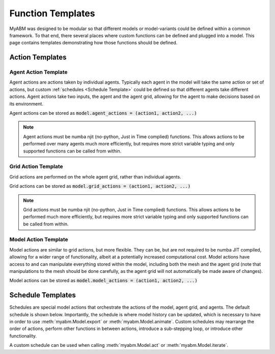 
Function Templates
==================

MyABM was designed to be modular so that different models or model-variants 
could be defined within a common framework. To that end, there several places 
where custom functions can be defined and plugged into a model. This page
contains templates demonstrating how those functions should be defined.

Action Templates
----------------

Agent Action Template
^^^^^^^^^^^^^^^^^^^^^

Agent actions are actions taken by individual agents. Typically each agent in
the model will take the same action or set of actions, but custom 
:ref:`schedules <Schedule Template>`
could be defined so that different agents take different actions. Agent actions
take two inputs, the agent and the agent grid, allowing for the agent to make
decisions based on its environment. 

Agent actions can be stored as :code:`model.agent_actions = (action1, action2, ...)`

.. note::

    Agent actions must be numba njit (no-python, Just in Time complied) functions.
    This allows actions to be performed over many agents much more efficiently,
    but requires more strict variable typing and only supported functions can
    be called from within.

.. code-block:: python
    :linenos:

    @numba.njit
    def agent_action(agent, grid):
        """
        
        Parameters
        ----------
        agent : myabm.agent
            Agent to perform the action.
        grid : myabm.AgentGrid
            Grid environment that the agent is in.

        Returns
        -------
        None.

        """
        
        ...

Grid Action Template
^^^^^^^^^^^^^^^^^^^^

Grid actions are performed on the whole agent grid, rather than individual 
agents. 

Grid actions can be stored as :code:`model.grid_actions = (action1, action2, ...)`

.. note::
    
    Grid actions must be numba njit (no-python, Just in Time complied) functions.
    This allows actions to be performed much more efficiently, but requires more
    strict variable typing and only supported functions can be called from 
    within.


.. code-block:: python
    :linenos:

    @numba.njit
    def agent_grid_action(agent, grid):
        """

        Parameters
        ----------
        grid : myabm.AgentGrid
            AgentGrid of the model that the action will be performed on
        
        Returns
        -------
            None.    
        """
        
        ...

Model Action Template
^^^^^^^^^^^^^^^^^^^^^

Model actions are similar to grid actions, but more flexible. They can be, but
are not required to be numba JIT compiled, allowing for a wider range of 
functionality, albeit at a potentially increased computational cost. Model
actions have access to and can manipulate everything stored within the model, 
including both the mesh and the agent grid (note that manipulations to the 
mesh should be done carefully, as the agent grid will not automatically be 
made aware of changes).

Model actions can be stored as :code:`model.model_actions = (action1, action2, ...)`

.. code-block:: python
    :linenos:

    def model_action(model):
        """

        Parameters
        ----------
        model : myabm.Model
            Model that the action will be performed on
        
        Returns
        -------
            None.    
        """
        
        ...

Schedule Templates
------------------

Schedules are special model actions that orchestrate the actions of the model, 
agent grid, and agents. The default schedule is shown below. Importantly, the 
schedule is where model history can be updated, which is necessary to have in 
order to use :meth:`myabm.Model.export` or :meth:`myabm.Model.animate`. Custom 
schedules may rearrange the order of actions, perform other functions in between 
actions, introduce a sub-stepping loop, or introduce other functionality.

A custom schedule can be used when calling :meth:`myabm.Model.act` or 
:meth:`myabm.Model.iterate`.

.. code-block:: python
    :linenos:

    def default_schedule(model):
        """
        Default scheduler that performs agent actions, grid actions, and model
        actions. Actions must be defined in model.agent_actions, 
        model.grid_actions, and model.model_actions

        Parameters
        ----------
        model : myabm.Model
            Model to perform the schedule on
        """        

        model.agent_grid.run_agents(model.agent_actions)
        model.agent_grid.run_grid(model.grid_actions)
        for f in model.model_actions:
            f(model)

        # update history
        model.history['Agent Nodes'].append(model.agent_nodes)
        model.history['Agent States'].append(model.agent_states)
        model.history['ElemData'].append(copy.deepcopy(model.ElemData))
        model.history['NodeData'].append(copy.deepcopy(model.NodeData))
        model.history['Time'].append(model.history['Time'][-1]+model.agent_grid.TimeStep)

